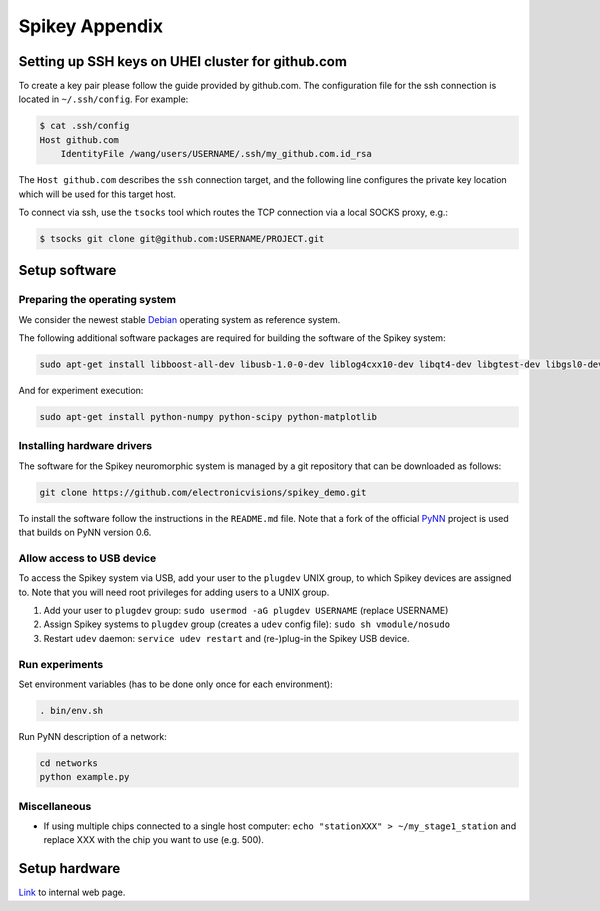 Spikey Appendix
===============

.. _label-clustersshkeygithub:

Setting up SSH keys on UHEI cluster for github.com
--------------------------------------------------

To create a key pair please follow the guide provided by github.com.
The configuration file for the ssh connection is located in ``~/.ssh/config``.
For example:

.. code-block:: bash

  $ cat .ssh/config
  Host github.com
      IdentityFile /wang/users/USERNAME/.ssh/my_github.com.id_rsa

The ``Host github.com`` describes the ``ssh`` connection target, and the following line
configures the private key location which will be used for this target host.

To connect via ssh, use the ``tsocks`` tool which routes the TCP connection via a local SOCKS proxy, e.g.:

.. code-block:: bash

  $ tsocks git clone git@github.com:USERNAME/PROJECT.git



.. _label-spikeysoftware:

Setup software
--------------


Preparing the operating system
^^^^^^^^^^^^^^^^^^^^^^^^^^^^^^

We consider the newest stable `Debian <http://www.debian.org>`_ operating system as reference system.

The following additional software packages are required for building the software of the Spikey system:

.. code-block:: bash

  sudo apt-get install libboost-all-dev libusb-1.0-0-dev liblog4cxx10-dev libqt4-dev libgtest-dev libgsl0-dev python-nose

And for experiment execution:

.. code-block:: bash

  sudo apt-get install python-numpy python-scipy python-matplotlib


Installing hardware drivers
^^^^^^^^^^^^^^^^^^^^^^^^^^^

The software for the Spikey neuromorphic system is managed by a git repository that can be downloaded as follows:

.. code-block:: bash

  git clone https://github.com/electronicvisions/spikey_demo.git

To install the software follow the instructions in the ``README.md`` file.
Note that a fork of the official `PyNN <http://neuralensemble.org/PyNN/>`_ project is used that builds on PyNN version 0.6.


Allow access to USB device
^^^^^^^^^^^^^^^^^^^^^^^^^^

To access the Spikey system via USB, add your user to the ``plugdev`` UNIX group, to which Spikey devices are assigned to.
Note that you will need root privileges for adding users to a UNIX group.

#. Add your user to ``plugdev`` group: ``sudo usermod -aG plugdev USERNAME`` (replace USERNAME)
#. Assign Spikey systems to ``plugdev`` group (creates a ``udev`` config file): ``sudo sh vmodule/nosudo``
#. Restart ``udev`` daemon: ``service udev restart`` and (re-)plug-in the Spikey USB device.

.. todo:: enable usage of Spikey systems without root privileges


Run experiments
^^^^^^^^^^^^^^^

Set environment variables (has to be done only once for each environment):

.. code-block:: bash

  . bin/env.sh

Run PyNN description of a network:

.. code-block:: bash

  cd networks
  python example.py


Miscellaneous
^^^^^^^^^^^^^

* If using multiple chips connected to a single host computer: ``echo "stationXXX" > ~/my_stage1_station`` and replace XXX with the chip you want to use (e.g. 500).



Setup hardware
--------------

`Link <https://gitviz.kip.uni-heidelberg.de/projects/symap2ic/wiki/Hardware_setup>`_ to internal web page.
